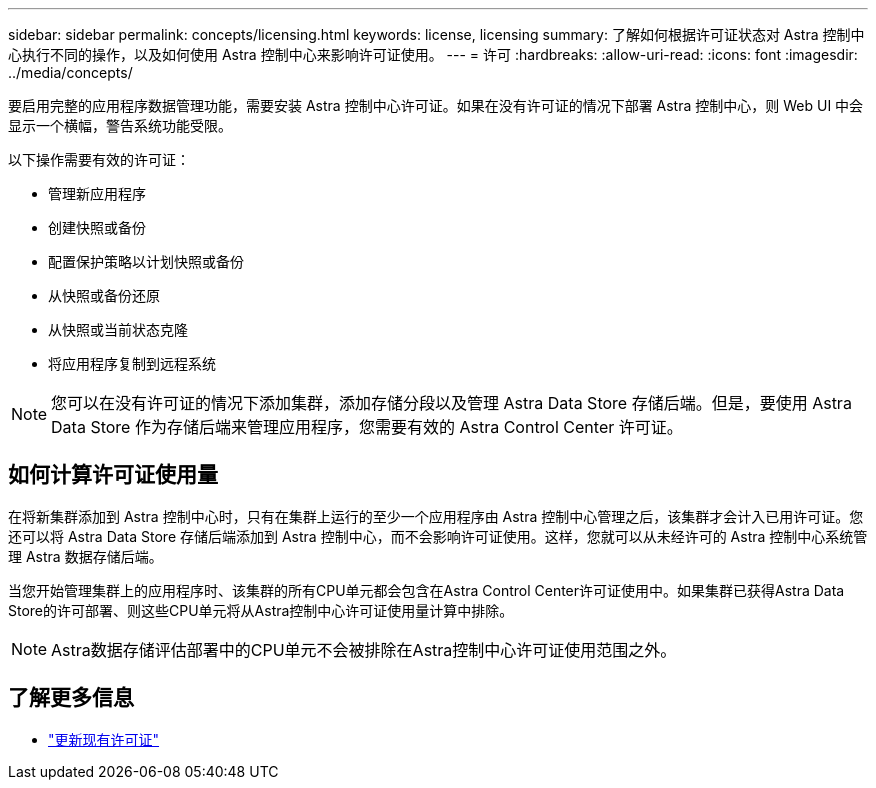 ---
sidebar: sidebar 
permalink: concepts/licensing.html 
keywords: license, licensing 
summary: 了解如何根据许可证状态对 Astra 控制中心执行不同的操作，以及如何使用 Astra 控制中心来影响许可证使用。 
---
= 许可
:hardbreaks:
:allow-uri-read: 
:icons: font
:imagesdir: ../media/concepts/


[role="lead"]
要启用完整的应用程序数据管理功能，需要安装 Astra 控制中心许可证。如果在没有许可证的情况下部署 Astra 控制中心，则 Web UI 中会显示一个横幅，警告系统功能受限。

以下操作需要有效的许可证：

* 管理新应用程序
* 创建快照或备份
* 配置保护策略以计划快照或备份
* 从快照或备份还原
* 从快照或当前状态克隆
* 将应用程序复制到远程系统



NOTE: 您可以在没有许可证的情况下添加集群，添加存储分段以及管理 Astra Data Store 存储后端。但是，要使用 Astra Data Store 作为存储后端来管理应用程序，您需要有效的 Astra Control Center 许可证。



== 如何计算许可证使用量

在将新集群添加到 Astra 控制中心时，只有在集群上运行的至少一个应用程序由 Astra 控制中心管理之后，该集群才会计入已用许可证。您还可以将 Astra Data Store 存储后端添加到 Astra 控制中心，而不会影响许可证使用。这样，您就可以从未经许可的 Astra 控制中心系统管理 Astra 数据存储后端。

当您开始管理集群上的应用程序时、该集群的所有CPU单元都会包含在Astra Control Center许可证使用中。如果集群已获得Astra Data Store的许可部署、则这些CPU单元将从Astra控制中心许可证使用量计算中排除。


NOTE: Astra数据存储评估部署中的CPU单元不会被排除在Astra控制中心许可证使用范围之外。



== 了解更多信息

* link:../use/update-licenses.html["更新现有许可证"]

